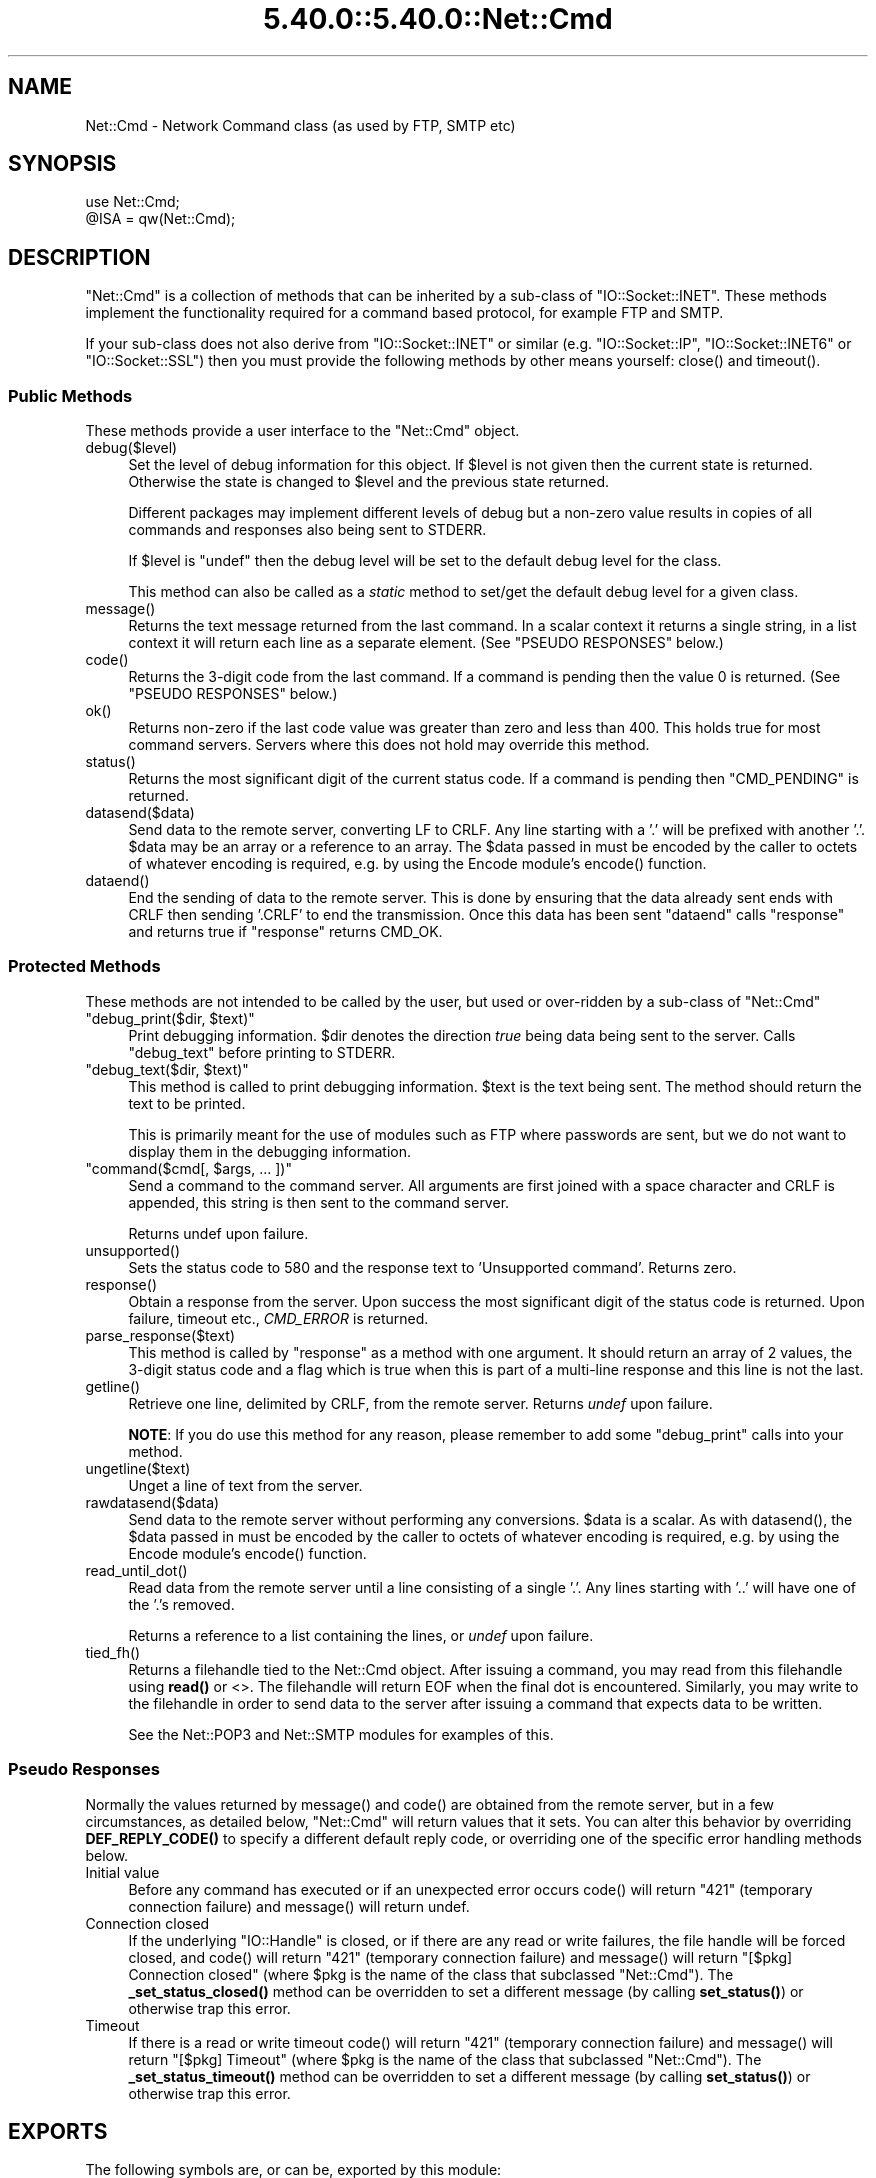 .\" Automatically generated by Pod::Man 5.0102 (Pod::Simple 3.45)
.\"
.\" Standard preamble:
.\" ========================================================================
.de Sp \" Vertical space (when we can't use .PP)
.if t .sp .5v
.if n .sp
..
.de Vb \" Begin verbatim text
.ft CW
.nf
.ne \\$1
..
.de Ve \" End verbatim text
.ft R
.fi
..
.\" \*(C` and \*(C' are quotes in nroff, nothing in troff, for use with C<>.
.ie n \{\
.    ds C` ""
.    ds C' ""
'br\}
.el\{\
.    ds C`
.    ds C'
'br\}
.\"
.\" Escape single quotes in literal strings from groff's Unicode transform.
.ie \n(.g .ds Aq \(aq
.el       .ds Aq '
.\"
.\" If the F register is >0, we'll generate index entries on stderr for
.\" titles (.TH), headers (.SH), subsections (.SS), items (.Ip), and index
.\" entries marked with X<> in POD.  Of course, you'll have to process the
.\" output yourself in some meaningful fashion.
.\"
.\" Avoid warning from groff about undefined register 'F'.
.de IX
..
.nr rF 0
.if \n(.g .if rF .nr rF 1
.if (\n(rF:(\n(.g==0)) \{\
.    if \nF \{\
.        de IX
.        tm Index:\\$1\t\\n%\t"\\$2"
..
.        if !\nF==2 \{\
.            nr % 0
.            nr F 2
.        \}
.    \}
.\}
.rr rF
.\" ========================================================================
.\"
.IX Title "5.40.0::5.40.0::Net::Cmd 3"
.TH 5.40.0::5.40.0::Net::Cmd 3 2024-12-13 "perl v5.40.0" "Perl Programmers Reference Guide"
.\" For nroff, turn off justification.  Always turn off hyphenation; it makes
.\" way too many mistakes in technical documents.
.if n .ad l
.nh
.SH NAME
Net::Cmd \- Network Command class (as used by FTP, SMTP etc)
.SH SYNOPSIS
.IX Header "SYNOPSIS"
.Vb 1
\&    use Net::Cmd;
\&
\&    @ISA = qw(Net::Cmd);
.Ve
.SH DESCRIPTION
.IX Header "DESCRIPTION"
\&\f(CW\*(C`Net::Cmd\*(C'\fR is a collection of methods that can be inherited by a sub-class
of \f(CW\*(C`IO::Socket::INET\*(C'\fR. These methods implement the functionality required for a
command based protocol, for example FTP and SMTP.
.PP
If your sub-class does not also derive from \f(CW\*(C`IO::Socket::INET\*(C'\fR or similar (e.g.
\&\f(CW\*(C`IO::Socket::IP\*(C'\fR, \f(CW\*(C`IO::Socket::INET6\*(C'\fR or \f(CW\*(C`IO::Socket::SSL\*(C'\fR) then you must
provide the following methods by other means yourself: \f(CWclose()\fR and
\&\f(CWtimeout()\fR.
.SS "Public Methods"
.IX Subsection "Public Methods"
These methods provide a user interface to the \f(CW\*(C`Net::Cmd\*(C'\fR object.
.ie n .IP debug($level) 4
.el .IP \f(CWdebug($level)\fR 4
.IX Item "debug($level)"
Set the level of debug information for this object. If \f(CW$level\fR is not given
then the current state is returned. Otherwise the state is changed to 
\&\f(CW$level\fR and the previous state returned.
.Sp
Different packages
may implement different levels of debug but a non-zero value results in 
copies of all commands and responses also being sent to STDERR.
.Sp
If \f(CW$level\fR is \f(CW\*(C`undef\*(C'\fR then the debug level will be set to the default
debug level for the class.
.Sp
This method can also be called as a \fIstatic\fR method to set/get the default
debug level for a given class.
.ie n .IP message() 4
.el .IP \f(CWmessage()\fR 4
.IX Item "message()"
Returns the text message returned from the last command. In a scalar
context it returns a single string, in a list context it will return
each line as a separate element. (See "PSEUDO RESPONSES" below.)
.ie n .IP code() 4
.el .IP \f(CWcode()\fR 4
.IX Item "code()"
Returns the 3\-digit code from the last command. If a command is pending
then the value 0 is returned. (See "PSEUDO RESPONSES" below.)
.ie n .IP ok() 4
.el .IP \f(CWok()\fR 4
.IX Item "ok()"
Returns non-zero if the last code value was greater than zero and
less than 400. This holds true for most command servers. Servers
where this does not hold may override this method.
.ie n .IP status() 4
.el .IP \f(CWstatus()\fR 4
.IX Item "status()"
Returns the most significant digit of the current status code. If a command
is pending then \f(CW\*(C`CMD_PENDING\*(C'\fR is returned.
.ie n .IP datasend($data) 4
.el .IP \f(CWdatasend($data)\fR 4
.IX Item "datasend($data)"
Send data to the remote server, converting LF to CRLF. Any line starting
with a '.' will be prefixed with another '.'.
\&\f(CW$data\fR may be an array or a reference to an array.
The \f(CW$data\fR passed in must be encoded by the caller to octets of whatever
encoding is required, e.g. by using the Encode module's \f(CWencode()\fR function.
.ie n .IP dataend() 4
.el .IP \f(CWdataend()\fR 4
.IX Item "dataend()"
End the sending of data to the remote server. This is done by ensuring that
the data already sent ends with CRLF then sending '.CRLF' to end the
transmission. Once this data has been sent \f(CW\*(C`dataend\*(C'\fR calls \f(CW\*(C`response\*(C'\fR and
returns true if \f(CW\*(C`response\*(C'\fR returns CMD_OK.
.SS "Protected Methods"
.IX Subsection "Protected Methods"
These methods are not intended to be called by the user, but used or 
over-ridden by a sub-class of \f(CW\*(C`Net::Cmd\*(C'\fR
.ie n .IP """debug_print($dir, $text)""" 4
.el .IP "\f(CWdebug_print($dir, $text)\fR" 4
.IX Item "debug_print($dir, $text)"
Print debugging information. \f(CW$dir\fR denotes the direction \fItrue\fR being
data being sent to the server. Calls \f(CW\*(C`debug_text\*(C'\fR before printing to
STDERR.
.ie n .IP """debug_text($dir, $text)""" 4
.el .IP "\f(CWdebug_text($dir, $text)\fR" 4
.IX Item "debug_text($dir, $text)"
This method is called to print debugging information. \f(CW$text\fR is
the text being sent. The method should return the text to be printed.
.Sp
This is primarily meant for the use of modules such as FTP where passwords
are sent, but we do not want to display them in the debugging information.
.ie n .IP """command($cmd[, $args, ... ])""" 4
.el .IP "\f(CWcommand($cmd[, $args, ... ])\fR" 4
.IX Item "command($cmd[, $args, ... ])"
Send a command to the command server. All arguments are first joined with
a space character and CRLF is appended, this string is then sent to the
command server.
.Sp
Returns undef upon failure.
.ie n .IP unsupported() 4
.el .IP \f(CWunsupported()\fR 4
.IX Item "unsupported()"
Sets the status code to 580 and the response text to 'Unsupported command'.
Returns zero.
.ie n .IP response() 4
.el .IP \f(CWresponse()\fR 4
.IX Item "response()"
Obtain a response from the server. Upon success the most significant digit
of the status code is returned. Upon failure, timeout etc., \fICMD_ERROR\fR is
returned.
.ie n .IP parse_response($text) 4
.el .IP \f(CWparse_response($text)\fR 4
.IX Item "parse_response($text)"
This method is called by \f(CW\*(C`response\*(C'\fR as a method with one argument. It should
return an array of 2 values, the 3\-digit status code and a flag which is true
when this is part of a multi-line response and this line is not the last.
.ie n .IP getline() 4
.el .IP \f(CWgetline()\fR 4
.IX Item "getline()"
Retrieve one line, delimited by CRLF, from the remote server. Returns \fIundef\fR
upon failure.
.Sp
\&\fBNOTE\fR: If you do use this method for any reason, please remember to add
some \f(CW\*(C`debug_print\*(C'\fR calls into your method.
.ie n .IP ungetline($text) 4
.el .IP \f(CWungetline($text)\fR 4
.IX Item "ungetline($text)"
Unget a line of text from the server.
.ie n .IP rawdatasend($data) 4
.el .IP \f(CWrawdatasend($data)\fR 4
.IX Item "rawdatasend($data)"
Send data to the remote server without performing any conversions. \f(CW$data\fR
is a scalar.
As with \f(CWdatasend()\fR, the \f(CW$data\fR passed in must be encoded by the caller
to octets of whatever encoding is required, e.g. by using the Encode module's
\&\f(CWencode()\fR function.
.ie n .IP read_until_dot() 4
.el .IP \f(CWread_until_dot()\fR 4
.IX Item "read_until_dot()"
Read data from the remote server until a line consisting of a single '.'.
Any lines starting with '..' will have one of the '.'s removed.
.Sp
Returns a reference to a list containing the lines, or \fIundef\fR upon failure.
.ie n .IP tied_fh() 4
.el .IP \f(CWtied_fh()\fR 4
.IX Item "tied_fh()"
Returns a filehandle tied to the Net::Cmd object.  After issuing a
command, you may read from this filehandle using \fBread()\fR or <>.  The
filehandle will return EOF when the final dot is encountered.
Similarly, you may write to the filehandle in order to send data to
the server after issuing a command that expects data to be written.
.Sp
See the Net::POP3 and Net::SMTP modules for examples of this.
.SS "Pseudo Responses"
.IX Subsection "Pseudo Responses"
Normally the values returned by \f(CWmessage()\fR and \f(CWcode()\fR are
obtained from the remote server, but in a few circumstances, as
detailed below, \f(CW\*(C`Net::Cmd\*(C'\fR will return values that it sets. You
can alter this behavior by overriding \fBDEF_REPLY_CODE()\fR to specify
a different default reply code, or overriding one of the specific
error handling methods below.
.IP "Initial value" 4
.IX Item "Initial value"
Before any command has executed or if an unexpected error occurs
\&\f(CWcode()\fR will return "421" (temporary connection failure) and
\&\f(CWmessage()\fR will return undef.
.IP "Connection closed" 4
.IX Item "Connection closed"
If the underlying \f(CW\*(C`IO::Handle\*(C'\fR is closed, or if there are
any read or write failures, the file handle will be forced closed,
and \f(CWcode()\fR will return "421" (temporary connection failure)
and \f(CWmessage()\fR will return "[$pkg] Connection closed"
(where \f(CW$pkg\fR is the name of the class that subclassed \f(CW\*(C`Net::Cmd\*(C'\fR).
The \fB_set_status_closed()\fR method can be overridden to set a different
message (by calling \fBset_status()\fR) or otherwise trap this error.
.IP Timeout 4
.IX Item "Timeout"
If there is a read or write timeout \f(CWcode()\fR will return "421"
(temporary connection failure) and \f(CWmessage()\fR will return
"[$pkg] Timeout" (where \f(CW$pkg\fR is the name of the class
that subclassed \f(CW\*(C`Net::Cmd\*(C'\fR). The \fB_set_status_timeout()\fR method
can be overridden to set a different message (by calling \fBset_status()\fR)
or otherwise trap this error.
.SH EXPORTS
.IX Header "EXPORTS"
The following symbols are, or can be, exported by this module:
.IP "Default Exports" 4
.IX Item "Default Exports"
\&\f(CW\*(C`CMD_INFO\*(C'\fR,
\&\f(CW\*(C`CMD_OK\*(C'\fR,
\&\f(CW\*(C`CMD_MORE\*(C'\fR,
\&\f(CW\*(C`CMD_REJECT\*(C'\fR,
\&\f(CW\*(C`CMD_ERROR\*(C'\fR,
\&\f(CW\*(C`CMD_PENDING\*(C'\fR.
.Sp
(These correspond to possible results of \f(CWresponse()\fR and \f(CWstatus()\fR.)
.IP "Optional Exports" 4
.IX Item "Optional Exports"
\&\fINone\fR.
.IP "Export Tags" 4
.IX Item "Export Tags"
\&\fINone\fR.
.SH "KNOWN BUGS"
.IX Header "KNOWN BUGS"
See <https://rt.cpan.org/Dist/Display.html?Status=Active&Queue=libnet>.
.SH AUTHOR
.IX Header "AUTHOR"
Graham Barr <gbarr@pobox.com <mailto:gbarr@pobox.com>>.
.PP
Steve Hay <shay@cpan.org <mailto:shay@cpan.org>> is now maintaining
libnet as of version 1.22_02.
.SH COPYRIGHT
.IX Header "COPYRIGHT"
Copyright (C) 1995\-2006 Graham Barr.  All rights reserved.
.PP
Copyright (C) 2013\-2016, 2020, 2022 Steve Hay.  All rights reserved.
.SH LICENCE
.IX Header "LICENCE"
This module is free software; you can redistribute it and/or modify it under the
same terms as Perl itself, i.e. under the terms of either the GNU General Public
License or the Artistic License, as specified in the \fILICENCE\fR file.
.SH VERSION
.IX Header "VERSION"
Version 3.15
.SH DATE
.IX Header "DATE"
20 March 2023
.SH HISTORY
.IX Header "HISTORY"
See the \fIChanges\fR file.
